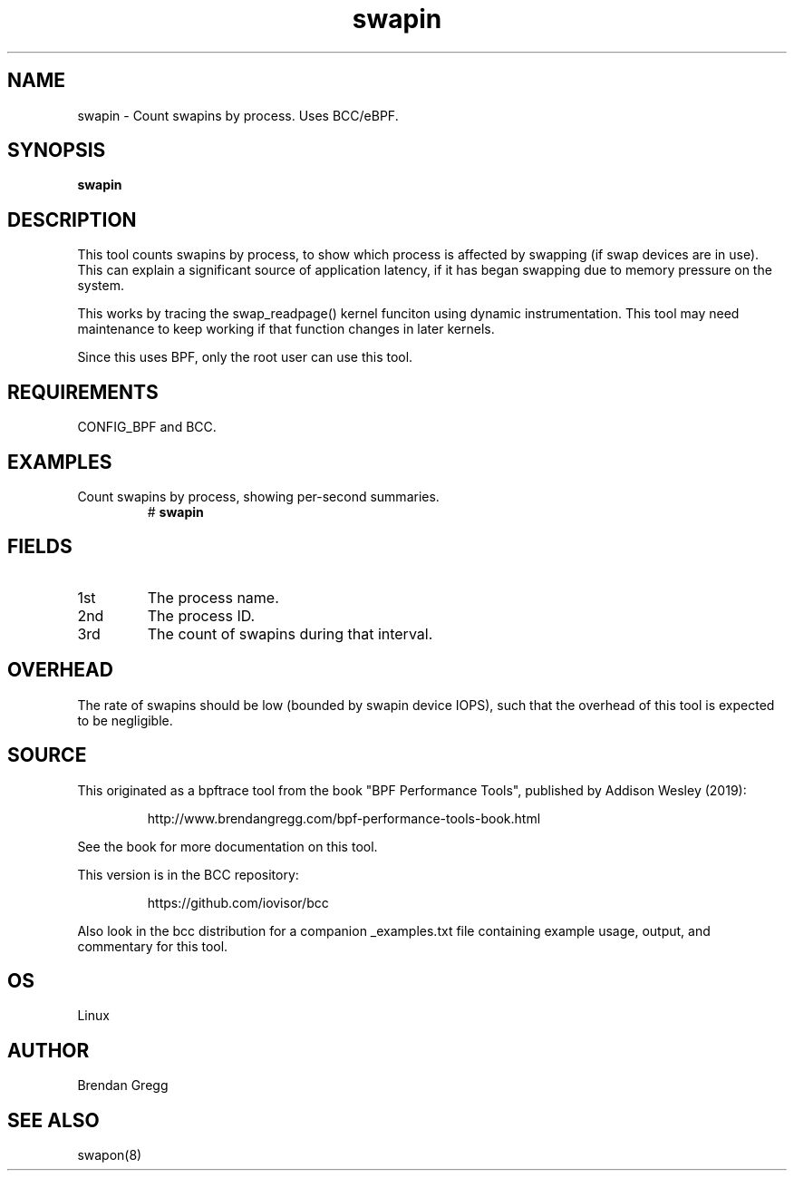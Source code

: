 .TH swapin 8  "2019-07-05" "USER COMMANDS"
.SH NAME
swapin \- Count swapins by process. Uses BCC/eBPF.
.SH SYNOPSIS
.B swapin
.SH DESCRIPTION
This tool counts swapins by process, to show which process is affected by
swapping (if swap devices are in use). This can explain a significant source
of application latency, if it has began swapping due to memory pressure on
the system.

This works by tracing the swap_readpage() kernel funciton
using dynamic instrumentation. This tool may need maintenance to keep working
if that function changes in later kernels.

Since this uses BPF, only the root user can use this tool.
.SH REQUIREMENTS
CONFIG_BPF and BCC.
.SH EXAMPLES
.TP
Count swapins by process, showing per-second summaries.
#
.B swapin
.SH FIELDS
.TP
1st
The process name.
.TP
2nd
The process ID.
.TP
3rd
The count of swapins during that interval.
.SH OVERHEAD
The rate of swapins should be low (bounded by swapin device IOPS), such that
the overhead of this tool is expected to be negligible.
.SH SOURCE
This originated as a bpftrace tool from the book "BPF Performance Tools",
published by Addison Wesley (2019):
.IP
http://www.brendangregg.com/bpf-performance-tools-book.html
.PP
See the book for more documentation on this tool.
.PP
This version is in the BCC repository:
.IP
https://github.com/iovisor/bcc
.PP
Also look in the bcc distribution for a companion _examples.txt file
containing example usage, output, and commentary for this tool.
.SH OS
Linux
.SH AUTHOR
Brendan Gregg
.SH SEE ALSO
swapon(8)
